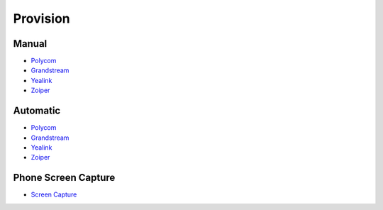 ************
Provision
************


Manual
^^^^^^^

*  `Polycom <http://docs.fusionpbx.com/en/latest/applications/provision/provision_manual_polycom.html>`_
*  `Grandstream <http://docs.fusionpbx.com/en/latest/applications/provision/provision_manual_grandstream.html>`_
*  `Yealink <http://docs.fusionpbx.com/en/latest/applications/provision/provision_manual_yealink.html>`_
*  `Zoiper <http://docs.fusionpbx.com/en/latest/applications/provision/provision_manual_zoiper.html>`_



Automatic
^^^^^^^^^^

*  `Polycom <http://docs.fusionpbx.com/en/latest/applications/provision/provision_auto_polycom.html>`_
*  `Grandstream <http://docs.fusionpbx.com/en/latest/applications/provision/provision_auto_grandstream.html>`_
* `Yealink <http://docs.fusionpbx.com/en/latest/applications/provision/provision_auto_yealink.html>`_
*  `Zoiper <http://docs.fusionpbx.com/en/latest/applications/provision/provision_manual_zoiper.html>`_


Phone Screen Capture
^^^^^^^^^^^^^^^^^^^^^

* `Screen Capture <http://docs.fusionpbx.com/en/latest/applications/provision/phone_screen_capture.html>`_
